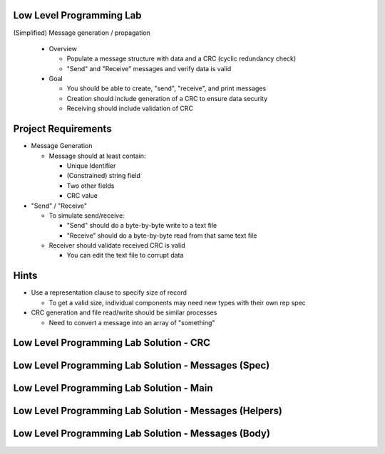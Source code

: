 ---------------------------
Low Level Programming Lab
---------------------------

(Simplified) Message generation / propagation

  * Overview

    * Populate a message structure with data and a CRC (cyclic redundancy check)
    * "Send" and "Receive" messages and verify data is valid

  * Goal

    * You should be able to create, "send", "receive", and print messages
    * Creation should include generation of a CRC to ensure data security
    * Receiving should include validation of CRC

----------------------
Project Requirements
----------------------

* Message Generation

  * Message should at least contain:

    * Unique Identifier
    * (Constrained) string field
    * Two other fields
    * CRC value

* "Send" / "Receive"

  * To simulate send/receive:

    * "Send" should do a byte-by-byte write to a text file
    * "Receive" should do a byte-by-byte read from that same text file

  * Receiver should validate received CRC is valid

    * You can edit the text file to corrupt data

-------
Hints
-------

* Use a representation clause to specify size of record

  * To get a valid size, individual components may need new types with their own rep spec

* CRC generation and file read/write should be similar processes

  * Need to convert a message into an array of "something"

------------------------------------------
Low Level Programming Lab Solution - CRC
------------------------------------------

.. container:: source_include labs/answers/adv_280_low_level_programming.txt :start-after:--Crc :end-before:--Crc :code:Ada

------------------------------------------------------
Low Level Programming Lab Solution - Messages (Spec)
------------------------------------------------------

.. container:: source_include labs/answers/adv_280_low_level_programming.txt :start-after:--Messages_Spec :end-before:--Messages_Spec :code:Ada

-------------------------------------------
Low Level Programming Lab Solution - Main
-------------------------------------------

.. container:: source_include labs/answers/adv_280_low_level_programming.txt :start-after:--Main :end-before:--Main :code:Ada

---------------------------------------------------------
Low Level Programming Lab Solution - Messages (Helpers)
---------------------------------------------------------

.. container:: source_include labs/answers/adv_280_low_level_programming.txt :start-after:--Messages_Helpers :end-before:--Messages_Helpers :code:Ada

------------------------------------------------------
Low Level Programming Lab Solution - Messages (Body)
------------------------------------------------------

.. container:: source_include labs/answers/adv_280_low_level_programming.txt :start-after:--Messages_Body :end-before:--Messages_Body :code:Ada

